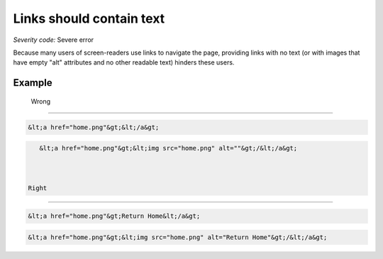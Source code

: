 ===============================
Links should contain text
===============================

*Severity code:* Severe error

.. php:class:: aMustContainText


Because many users of screen-readers use links to navigate the page, providing links with no text (or with images that have empty "alt" attributes and no other readable text) hinders these users.



Example
-------
 Wrong
-----

.. code-block:: html

    &lt;a href="home.png"&gt;&lt;/a&gt;



 
.. code-block:: html

    &lt;a href="home.png"&gt;&lt;img src="home.png" alt=""&gt;/&lt;/a&gt;



 Right
-----
 
.. code-block:: html

    &lt;a href="home.png"&gt;Return Home&lt;/a&gt;



 
.. code-block:: html

    &lt;a href="home.png"&gt;&lt;img src="home.png" alt="Return Home"&gt;/&lt;/a&gt;